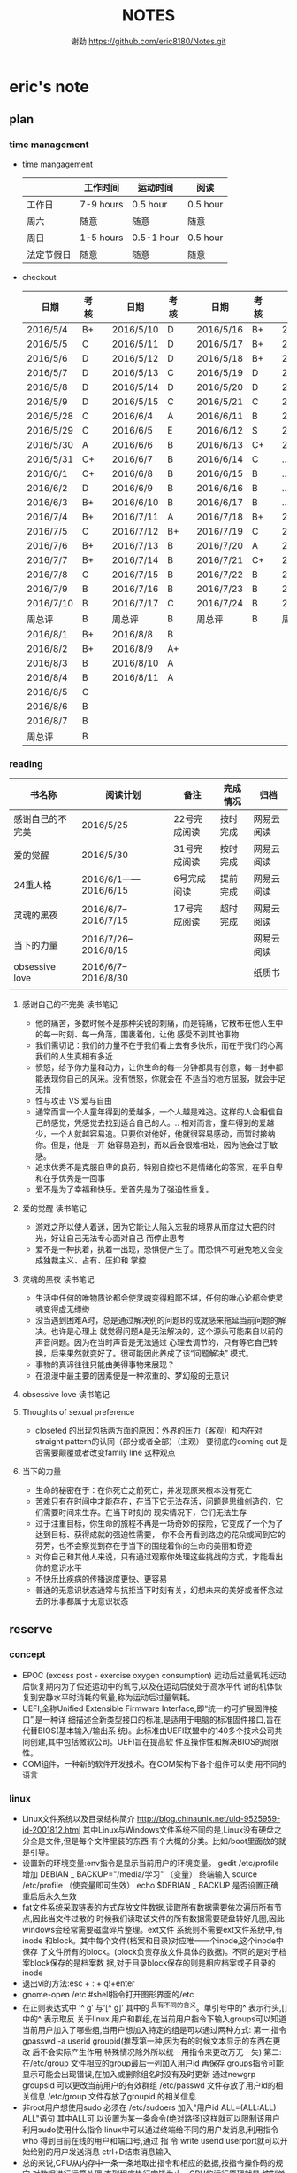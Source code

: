 #+TITLE:NOTES
#+AUTHOR:谢劲  https://github.com/eric8180/Notes.git

* eric's note       
                                                            
** plan
*** time management

   * time mangagement
    |            | 工作时间  | 运动时间   | 阅读   |
    |------------+-----------+------------+----------|
    | 工作日     | 7-9 hours | 0.5 hour   | 0.5 hour |
    | 周六       | 随意      | 随意       | 随意     |
    | 周日       | 1-5 hours | 0.5-1 hour | 0.5 hour |
    | 法定节假日 | 随意      | 随意       | 随意     |

   
   * checkout
    | 日期      | 考核 |   | 日期      | 考核 |   | 日期      | 考核 |   | 日期      | 考核 |
    |-----------+------+---+-----------+------+---+-----------+------+---+-----------+------|
    | 2016/5/4  | B+   |   | 2016/5/10 | D    |   | 2016/5/16 | B+   |   | 2016/5/22 | C    |
    | 2016/5/5  | C    |   | 2016/5/11 | D    |   | 2016/5/17 | B+   |   | 2016/5/23 | B+   |
    | 2016/5/6  | D    |   | 2016/5/12 | D    |   | 2016/5/18 | B+   |   | 2016/5/24 | D    |
    | 2016/5/7  | D    |   | 2016/5/13 | C    |   | 2016/5/19 | D    |   | 2016/5/25 | C+   |
    | 2016/5/8  | D    |   | 2016/5/14 | D    |   | 2016/5/20 | D    |   | 2016/5/26 | B    |
    | 2016/5/9  | D    |   | 2016/5/15 | C    |   | 2016/5/21 | C    |   | 2016/5/27 | D    |
    |-----------+------+---+-----------+------+---+-----------+------+---+-----------+------|
    | 2016/5/28 | C    |   | 2016/6/4  | A    |   | 2016/6/11 | B    |   | 2016/6/18 | C    |
    | 2016/5/29 | C    |   | 2016/6/5  | E    |   | 2016/6/12 | S    |   | 2016/6/19 | C    |
    | 2016/5/30 | A    |   | 2016/6/6  | B    |   | 2016/6/13 | C+   |   | 2016/6/20 | C    |
    | 2016/5/31 | C+   |   | 2016/6/7  | B    |   | 2016/6/14 | C    |   | ...       | C    |
    | 2016/6/1  | C+   |   | 2016/6/8  | B    |   | 2016/6/15 | B    |   | ...       | C    |
    | 2016/6/2  | D    |   | 2016/6/9  | B    |   | 2016/6/16 | B    |   | ...       | C    |
    | 2016/6/3  | B+   |   | 2016/6/10 | B    |   | 2016/6/17 | B    |   | ...       | C    |
    |-----------+------+---+-----------+------+---+-----------+------+---+-----------+------|
    | 2016/7/4  | B+   |   | 2016/7/11 | A    |   | 2016/7/18 | B+   |   | 2016/7/25 | C    |
    | 2016/7/5  | C    |   | 2016/7/12 | B+   |   | 2016/7/19 | C    |   | 2016/7/26 | B    |
    | 2016/7/6  | B+   |   | 2016/7/13 | B    |   | 2016/7/20 | A    |   | 2016/7/27 | B    |
    | 2016/7/7  | B+   |   | 2016/7/14 | B    |   | 2016/7/21 | C+   |   | 2016/7/28 | B    |
    | 2016/7/8  | C    |   | 2016/7/15 | B    |   | 2016/7/22 | B    |   | 2016/7/29 | C    |
    | 2016/7/9  | B    |   | 2016/7/16 | B    |   | 2016/7/23 | B    |   | 2016/7/30 | B    |
    | 2016/7/10 | B    |   | 2016/7/17 | C    |   | 2016/7/24 | B    |   | 2016/7/31 | C    |
    | 周总评    | B    |   | 周总评    | B    |   | 周总评    | B    |   | 周总评    | C+   |
    |-----------+------+---+-----------+------+---+-----------+------+---+-----------+------|
    | 2016/8/1  | B+   |   | 2016/8/8  | B    |   |           |      |   |           |      |
    | 2016/8/2  | B+   |   | 2016/8/9  | A+   |   |           |      |   |           |      |
    | 2016/8/3  | B    |   | 2016/8/10 | A    |   |           |      |   |           |      |
    | 2016/8/4  | B    |   | 2016/8/11 | A    |   |           |      |   |           |      |
    | 2016/8/5  | C    |   |           |      |   |           |      |   |           |      |
    | 2016/8/6  | B    |   |           |      |   |           |      |   |           |      |
    | 2016/8/7  | B    |   |           |      |   |           |      |   |           |      |
    | 周总评    | B    |   |           |      |   |           |      |   |           |      |
    |-----------+------+---+-----------+------+---+-----------+------+---+-----------+------|



*** reading
    | 书名称           | 阅读计划             | 备注         | 完成情况 | 归档       |
    |------------------+----------------------+--------------+----------+------------|
    | 感谢自己的不完美 | 2016/5/25            | 22号完成阅读 | 按时完成 | 网易云阅读 |
    | 爱的觉醒         | 2016/5/30            | 31号完成阅读 | 按时完成 | 网易云阅读 |
    | 24重人格         | 2016/6/1——2016/6/15  | 6号完成阅读  | 提前完成 | 网易云阅读 |
    | 灵魂的黑夜       | 2016/6/7--2016/7/15  | 17号完成阅读 | 超时完成 | 网易云阅读 |
    | 当下的力量       | 2016/7/26--2016/8/15 |              |          | 网易云阅读      |
    | obsessive love   | 2016/6/7--2016/8/30  |              |          | 纸质书     |
    |                  |                      |              |          |            |


**** 感谢自己的不完美 读书笔记
      * 他的痛苦，多数时候不是那种尖锐的刺痛，而是钝痛，它散布在他人生中的每一时刻、每一角落，围裹着他，让他
        感受不到其他事物
      * 我们需切记：我们的力量不在于我们看上去有多快乐，而在于我们的心离我们的人生真相有多近
      * 愤怒，给予你力量和动力，让你生命的每一分钟都具有创意，每一封中都能表现你自己的风采。没有愤怒，你就会在
        不适当的地方屈服，就会手足无措
      * 性与攻击 VS 爱与自由
      * 通常而言一个人童年得到的爱越多，一个人越是难追。这样的人会相信自己的感觉，凭感觉去找到适合自己的人。..
        相对而言，童年得到的爱越少，一个人就越容易追。只要你对他好，他就很容易感动，而暂时接纳你。但是，他是一开
        始容易追到，而以后会很难相处，因为他会过于敏感。
      * 追求优秀不是克服自卑的良药，特别自控也不是情绪化的答案，在乎自卑和在乎优秀是一回事
      * 爱不是为了幸福和快乐。爱首先是为了强迫性重复。
**** 爱的觉醒 读书笔记
        * 游戏之所以使人着迷，因为它能让人陷入忘我的境界从而度过大把的时光，好让自己无法专心面对自己
          而停止思考
        * 爱不是一种执着，执着一出现，恐惧便产生了。而恐惧不可避免地又会变成独裁主义、占有、压抑和
          掌控
**** 灵魂的黑夜 读书笔记
     * 生活中任何的唯物质论都会使灵魂变得粗鄙不堪，任何的唯心论都会使灵魂变得虚无缥缈
     * 没当遇到困难A时，总是通过解决别的问题B的成就感来拖延当前问题的解决。也许是心理上
       就觉得问题A是无法解决的，这个源头可能来自以前的声音问题。因为在当时声音是无法通过
       心理去调节的，只有等它自己转换，后来果然就变好了。很可能因此养成了该“问题解决”
       模式。
     * 事物的真谛往往只能由美得事物来展现？
     * 在浪漫中最主要的因素便是一种浓重的、梦幻般的无意识
**** obsessive love 读书笔记
**** Thoughts of sexual preference 
     * closeted 的出现包括两方面的原因：外界的压力（客观）和内在对 straight pattern的认同（部分或者全部）（主观）
       要彻底的coming out 是否需要颠覆或者改变family line 这种观点
**** 当下的力量
     * 生命的秘密在于：在你死亡之前死亡，并发现原来根本没有死亡
     * 苦难只有在时间中才能存在，在当下它无法存活，问题是思维创造的，它们需要时间来生存。在当下时刻的
       现实情况下，它们无法生存
     * 过于注重目标，你生命的旅程不再是一场奇妙的探险，它变成了一个为了达到目标、获得成就的强迫性需要，
       你不会再看到路边的花朵或闻到它的芬芳，也不会察觉到存在于当下的围绕着你的生命的美丽和奇迹
     * 对你自己和其他人来说，只有通过观察你处理这些挑战的方式，才能看出你的意识水平
     * 不快乐比疾病的传播速度更快、更容易
     * 普通的无意识状态通常与抗拒当下时刻有关，幻想未来的美好或者怀念过去的乐事都属于无意识状态

** reserve
*** concept
            * EPOC (excess post - exercise oxygen consumption)
               运动后过量氧耗:运动后恢复期内为了偿还运动中的氧亏,以及在运动后使处于高水平代
               谢的机体恢复到安静水平时消耗的氧量,称为运动后过量氧耗。
            * UEFI,全称Unified Extensible Firmware Interface,即“统一的可扩展固件接口”,是一种详
               细描述全新类型接口的标准,是适用于电脑的标准固件接口,旨在代替BIOS(基本输入/输出系
               统)。此标准由UEFI联盟中的140多个技术公司共同创建,其中包括微软公司。UEFI旨在提高软
               件互操作性和解决BIOS的局限性。
            * COM组件，一种新的软件开发技术。在COM架构下各个组件可以使
              用不同的语言
*** linux
            * Linux文件系统以及目录结构简介
                 http://blog.chinaunix.net/uid-9525959-id-2001812.html
                 其中Linux与Windows文件系统不同的是,Linux没有硬盘之分全是文件,但是每个文件里装的东西
                 有个大概的分类。比如/boot里面放的就是引导。
            * 设置新的环境变量:env指令是显示当前用户的环境变量。
                 gedit /etc/profile
                 增加 DEBIAN _ BACKUP="/media/学习" （变量）
                 终端输入 source /etc/profile  （使变量即可生效）
                 echo $DEBIAN _ BACKUP 是否设置正确
                 重启后永久生效
            *  fat文件系统采取链表的方式存放文件数据,读取所有数据需要依次遍历所有节点,因此当文件过散的
                 时候我们读取该文件的所有数据需要硬盘转好几圈,因此windows会经常需要磁盘碎片整理。ext文件
                 系统则不需要ext文件系统中,有inode 和block。其中每个文件(档案和目录)对应唯一一个inode,这个inode中保存
                 了文件所有的block。(block负责存放文件具体的数据)。不同的是对于档案block保存的是档案数
                 据,对于目录block保存的则是相应档案或子目录的inode
            * 退出vi的方法:esc + : + q!+enter
            * gnome-open /etc #shell指令打开图形界面的/etc
            * 在正则表达式中 ’^ g’ 与‘[^ g]’ 其中的 ^具有不同的含义。单引号中的^ 表示行头,[]中的^ 表示取反
                 关于linux 用户和群组,在当前用户指令下输入groups可以知道当前用户加入了哪些组,当用户想加入特定的组是可以通过两种方式:
                 第一:指令 gpasswd -a userid groupid(推荐第一种,因为有的时候文本显示的东西在更改
                 后不会实际产生作用,特殊情况除外所以统一用指令来更改万无一失)
                 第二:在/etc/group 文件相应的group最后一列加入用户id 再保存
                 groups指令可能显示可能会出现错误,在加入或删除组名时没有及时更新
                 通过newgrp groupsid 可以更改当前用户的有效群组 /etc/passwd 文件存放了用户id的相关信息
                 /etc/group 文件存放了groupid 的相关信息
            * 非root用户想使用sudo 必须在 /etc/sudoers 加入"用户id ALL=(ALL:ALL) ALL"语句 其中ALL可
                   以设置为某一条命令(绝对路径)这样就可以限制该用户利用sudo使用什么指令
                 linux中可以通过终端给不同的用户发消息,利用指令who 得到目前在线的用户和端口号,通过 指
                 令 write userid userport就可以开始给别的用户发送消息 ctrl+D结束消息输入
            * 总的来说,CPU从内存中一条一条地取出指令和相应的数据,按指令操作码的规定,对数据进行运算处理,直到程序执行完毕为止。CPU的运行原理就是:控制单元在时序脉冲的作用下,将指令计数器里所
                 指向的指令地址(这个地址是在内存里的)送到地址总线上去,然后CPU将这个地址里的指令读到指令寄存器进行译码。对于执行指令过程中所需要
                 用到的数据,会将数据地址也送到地址总线,然后CPU把数据读到CPU的内部存储单元(就是内部寄存器)暂存起来,最后命令运算单元对数据进行处
                 理加工。周而复始,一直这样执行下去,天荒地老,海枯枝烂,直到停电。来自 <http://blog.chinaunix.net/uid-23069658-id-3563960.html>
*** emacs
**** org-mode
           * 学习地址[fn:org_mode] 
           * org-mode打开的时候只显示一级标题后面有.. 表示有内容。按 *TAB* 键可以打开或者关闭目录。
             按 *shift+tab* 打开全部目录
           * 将org文件导出为其他文件的方法：C-c C-e接着按选项选择
           * 列举内容时，假如要加序号，则序号一定要对齐并且列表后面要加 *空格* 不然无法正常显示出来。
           * 当文本内容中想输入“_ ”（下标） " ^ "（上标） 等表示字体的符号时，记得加空格
           * alt + ret 插入一个同级标题，Ctrl+ret添加改级目录项
           * 文档元数据包括TITLE，AUTHOR等。使用时 #+TITLE： 注意：要紧跟title变颜色后才成功。更多元数据见网址    
                        http://www.360doc.com/content/14/1219/13/20545288_434126794.shtml
           * C-c C-t 改变当前条目状态（TODO DONE NULL) C-c C-d 增加截止期限 C-c C-s增加日程安排
           * C-Z 切换配置从 *vim* 模式到 *emacs* 的转换 (仅限于使用陈斌的配置)
           * A+S up/down将当前项上/下移动，会改变序号
           * C-c / 打开查找稀疏树，因为它显示的只是待查找项的最小目录树，所以叫稀疏树 
           * A+S left/right 提升/降低该项的级别(标题），不包含子项
           * 脚注创建 使用"[fn:example]"即可创建一个脚注 C-c C-c 即可在脚注和定义互切换
           * 在TODO项后面输入 A+M+S 可以增加一个新的TODO项
           * 定义只在一个文件中有效的TODO关键字（5.2）。一般我们在选择TODO状态切换的时候会有几个选项，
             当然我们可以自己定义这个选项的快捷字母。使用语句 #+TODO: DONE(W) 并在该行上使用C-c C-c
             使其生效，这样当我们按下C-c C-t后则会出现DONE（w)而不是默认设置的
           * C-c - 在下面增加带“-”的一行
**** OTHER
           * MELT+>可以移动到文本末尾 MELT+<可以移动到文本开头
           * C-X C-Q 可以将缓冲区切换为只读缓冲区或者取消
           * C-x b 切换缓冲区
           * CTRL+A可以移动到本行开头 CTRL+E可以移动到本行末尾

*** python
*** windows
           * 如何在cmd中增加新命令：emacs命令。打开系统属性（在搜索框中搜索path）-》环境变量-》
	     选中path并点编辑-》增加emacs应用程序所在目录并以\结尾。这样就可以在CMD中直接输入
	     emacs来启动了
           * 删除右键git bash选项：打开注册表（cmd中输入regedit） 找到并删除\HKEY_LOCAL_MACHINE\SOFTWARE\Classes\Directory\backtory\git_bash
	   * 远程连接复制文件方法：连接时点选项->本地资源->详细信息->将本地驱动器选上，这样就可以作为一个复制区域
	   * 远程桌面登录时输入的用户名指的是计算机名称而不是全名，计算机名称需要在"计算机管理->本地用户和组"中进行更改

*** SQL
           * 关系数据库包括并，差，交，笛卡尔积，投影，除以及 *连接* 关系。在连接关系中通过主表的主键
             与从表的外键建立连接。（外键必须是从表的主键或者唯一值）
           * 建立E-R模型时注意优化表格达到第三范式,主键确定则其它列的值也确定了我们称之为第二范式，第三范式则是消除了传递性依赖的第二范式
           * 分组计算：计算函数和GROUP BY 命令组合，当分组需要加判定条件时使用HAVING而不是WHERE
           * SQL 自学网 http://www.51zxw.net/list.aspx?cid=492
	   * SQL server 2008 卸载过程中出现属性不匹配错误  解决方案 https://www.zhihu.com/question/34621524/answer/64718217
	     重新安装过程中注意不要随意更改目录
	   * SQL server 2008 安装中心，包括SQL server的安装以及其他组件（SQL server manager studio）等的安装；
	     关于组件安装步骤 选择新的SQL独立安装或安装现有功能->选择执行新的SQL server2008安装->管理工具-基本
	   * SQL server  manager studio 与SQL server注意版本要一致（2008对2008） 不然会出现连接问题
	     SQL server只是一个服务器，它给我们提供管理数据库的一个服务，而SQL server manager studio只是使用这个服务器的工具
	     也可以直接使用命令行来进行SQL Sever的操作
	   * 远程数据库保存到本地方法 源：生成脚本文件   目：导入脚本（执行脚本）
	   * 数据库中执行SQL语句时 注意同义词表的存在
	   * 当碰到复杂的报表处理时可以通过select .. from（select .. from where..) as alias where  一步步简化报表
	   * select .. from 数据库名.dbo.表名   可以直接使用同源的其它数据库的表
	   * 

*** GIT
           * git clone时遇见error setting certificate verify locations错误时，可以尝试
	         用 git config --global http.sslVerify false 来解决
           * git三部曲 git add（添加文件到缓冲区）->git commit（缓冲区文件到本地库）->
	         git push(上传改动到服务器）。其中可以通过git status查看状态
           * git push 方法 
           * 通过指令git remote add "分支名称" "仓库URL" // 添加push仓库对应的名称
           * 通过指令git push "分支名称" // push 文件到仓库（会提示输入仓库的用户名和密码）
           * 详情见http://my.oschina.net/u/1050949/blog/194536 
           * git 不设置代理方法：git config --global --unset http.proxy
	                         git config --global --unset https.proxy
           * git clone经常连接不上的解决方法：git config --global http.postBuffer 52488000
                      
           * git clone 时出现端口无法访问的情况下，有可能时端口被禁止因此要使用代理。先找到代理端口：
	        打开网络和共享中心-Internet选项-连接-局域网设置-高级，里面有代理服务器地址和端口；在使用
	        指令 git config --global http.proxy http://127.0.0.1:8088 (代理地址和端口）即可。
	        这里容易出现的问题就是代理设置未成功，通过指令 git config --get --global http.proxy查看
	        设置的代理。详情见 http://www.tuicool.com/articles/2aYjAz7
	   * git 分支 详情见http://www.cnblogs.com/BeginMan/p/3543240.html
	   * git push 当不同的用户push到同一个仓库时，同名文件会被覆盖，因此应该先clone再push
	   * 当输入指令 git pull 和git push后显示 already up-to-date 或者 everything up-to-date,两种
	       情况说明远程库和本地库是完全一样的版本（commit产生版本）
                  
*** C#
**** ASP.NET MVC框架
***** MVC
          * 学习网址 http://www.cnblogs.com/powertoolsteam/p/MVC_one.html

	  * MVC （model view *controller* ）
	    controller作为MVC的核心，它负责接收用户发出的HTML的请求，并作出相应的响应
	    每个URL“ /”后的字段都是个函数名（第一个为controller的类名）

	  * 通常情况下 controller的函数中返回view就可以正确显示页面，但这只能显示静态
	    页面，要想显示动态页面必须在环节中融入model。三者的合理调用关系controller
	    使用model提供的模板（通常是类）将数据保存到Viewdata或者ViewBag,接着controller调用view
	    来显示HTML，view需要的数据来自ViewData和ViewBag。

	  * ViewModel的出现是为了减少view中HTML中的呈现逻辑。另外其实可以将model的定义（类定义）直接放
            在controller中，但是为了能够使代码结构清晰，所以使用了MVC层次。

	  * 在cshtml文件中使用语句 @using xx-namespace (使用某个命名空间）
	                         @model xx-model(使用该命名空间中的类）
	    一般这种语句是连起来使用，可以用@Model指代引用的类

          * visual studio tools（VS）中连接数据库的功能需要先安装SQL server manager studio（SSMS）

	  * <connectionStrings>包含了连接数据库的一切信息
	     eg:<add name="hnkpi" connectionString="data source=10.104.17.149;initial catalog=hnkpi
             ;persist security info=True;user id=sa;password=daisyhzh666;MultipleActiveResultSets=True;
             App=EntityFramework" providerName="System.Data.SqlClient"/>
	    前提是安装了SQL server managerment 这样VS会自动为我们打开该数据库

	  * <input name="" value="">中的信息传到控制器时name表示变量名，value表示该变量的值

	  * RedirectToAction("xx") 其中xx表示控制器的函数

	  * migration 学习网址 https://msdn.microsoft.com/en-us/data/jj591621.aspx

	  * 怎么判断是codefirst 使用了system.data.entity.dbcontext与system.data.entity.dbset,没有
	    可视化文件，就是code first http://blog.csdn.net/dj2008/article/details/23756895

	  * 一个solution里面有多个project，project所在文件夹名字不能随意更改(猜测该文件夹名和命名空间有关)，
            不然加载solution后不能正确加载project

	  * 不要随便在控制台输入 update-package 指令，这会更改web-config的值从而引起“类型初始值设定项引发异常”。

	  * 上下文的模型已在数据库创建后发生更改问题
	    分析：使用code first后 MVC会在数据库自动创建 migration开头的表记录数据库的变化达到监控数据迁徙的目的
	    解决方案：在数据库删除该表后即可，注意SQL server management中去删除

	  * 利用Oledb对dataset和excel数据快速导入 http://www.360doc.com/content/11/0904/14/789927_145702149.shtml

	  * 利用oledb取到excel的数据后 第一行自动变为列名称并不计入行统计中（datatable.Rows.count）

	  * [ValidateAntiForgeryToken]要和[HttpPost]一起使用才有效

	  * 在控制器中返回视图文件时，假如该视图文件不在控制器同名目录，则要加上后缀（.cshtml）；同目录不用加。

	  * MVC 实体类表示数据库表的联合主键时 需要加上主键编号n[Key,Column(order = n)],来表示不同的主键,MVC自带的
	    函数edit和detail中需要的参数个数为主键的个数，在函数dbcontext.Find()一次传入这些参数就可以正确运行

	  * 抛出异常的函数会进行回滚操作，但是之前的函数不会dbcontext.add()和dbcontext.save()函数一起用时，当添加的
	    数据主键重复时，往往是dbcontext.save()函数抛出异常并进行回滚，但是此时已经进行了add，需要remove才能真正把
	    主键重复的数据从数据表中清除
	    


***** HTML SCRIPT
          * <input>中的id 和name 作用不太相同，id的作用是在<script>中的标示给本HTML使用，name的作用
            是传递数据给cotroller使用，name也可以传给<script>
	  * 在使用包含文件上传控件的表单时，必须使用enctype="multipart/form-data"
	  * cshtml中的<script>中出错也不会报错，灵活使用alert("string")可以知道运行到哪里
	  * $.each(data,function(index,value))该函数依次遍历data中的数据，index表示
	    遍历的索引，value表示该索引的值。其中data,index,value名字可变但是顺序不能错，当data里没有数据
	    时each函数跳出，data为空时一次遍历都不执行
	  * 

	    
**** 其它
          * C# , .Net framework和visual studio 三者的关系。其中.Net framwork 为程序
           开发框架，提供了很多安全的API函数其作用类似于JAVA虚拟机。visual studio是一个
           IDE
          * 考虑到.NET 程序的交互性（.NET程序指的是使用.Net framwork开发的程序，它可以
            VB或者F#，C#语言开发）然后VB语言是大小写不区分的，所以在C#中使用大小写用来区
            分的代码最好不要由外部访问，因为VB语言可能识别不了这种差异
	  * readonly 与const 区别：readonly表示运行时常数，而const为编译时常数，因此
	    readonly字段可以在构造函数通过变量来赋值，但是const不可以
	  * @ 取消转义字符的意思
	  * 不能在main函数里面定义类或者结构体
	  * 一旦定义partial class则所有该类都必须包含关键字partial
	  * 正则表达式中的{n}表示上一个集合（字符）有n个,一个小括号里面是一个集合，() 是为了提取匹配的字符串。
            表达式中有几个()就有几个相应的匹配字符串
	  * 正则表达式使用或“|”时，倘若A规则包含B规则，则要把A规则放在前面，通俗的说长的规则要放在短的规则
	    前面
        
*** C++
    * public 本类，子类，本类对象都可以访问；
      protected 本类，子类，友元函数可以访问，本类对象不能访问；
      private 本类，友元函数可以访问。其他都不可以  （这是最基本原则）
      public继承不改变属性（所以父类 private成员不可被子类及其对象使用）
      protected继承将public属性 改为 protected 其余不变
      private继承所有属性都为private 
      http://www.jb51.net/article/41642.htm
    * 引用指一个变量的别名（必须要初始化），注意常引用的使用
    * 类与类之间的关系：继承，关联，组合，聚合
      关联（两个类有关系，有交集）《聚合（表示has-a的关系比较松散《组合（表示contain
      -a,同时存在）
      http://blog.chinaunix.net/uid-20437338-id-1946491.html
    * new和malloc的区别：new 会自动调用其构造函数而malloc不会
    * 程序运行时的内存分配：静态存储区域（全局变量）；栈（函数局部变量；堆（new）
    * 静态全局变量和全局变量的区别：静态全局变量只在本CPP文件内有效，其他无差别
    * 静态变量（包括全局和局部）只能被初始化一次
    * 重载和const http://blog.sina.com.cn/s/blog_64053138010171rt.html
      重载的判断条件不包括返回值类型

** PLICC
*** upexcel
**** probleam and solution，conclusion
     * P:运行后浏览器无法运行该test网页 S：如果设置了代理服务器，记得取消本地地址的代理服务器
     * P:本地F5后，出现文件丢失问题无法正确运行 S：因为本地没有数据库，需要将数据库复制到本地
     * P:导入excel表到dataset中数据无法出现在table中  S：关键函数OleDbDataAdapter.fill(dataset,table)
       其中table是dataset中的表格，用来存放excel中一个sheet的数据
     * datetime类型不能为空，使用判断函数datetime.parse时如果出错会抛出一个异常，应该将判断函数
       包含在一个判断函数中，通过catch来返回false
     * P:插入的excel表中存在重复的主键，则后面的主键全部显示为重复主键  S：增加dbcontext.remove()
       C:出现异常的函数为dbcontext.save（）但是其之前的函数没有进行回滚，所以增加的一直是重复的主键
	

* Todo with days
** DONE 完成《爱的觉醒》阅读
   CLOSED: [2016-05-31 Tue 23:56] DEADLINE: <2016-05-31 Tue>
   - State "DONE"       from "TODO"       [2016-05-31 Tue 23:56]

** DONE 完成《24重人格》阅读
   CLOSED: [2016-06-06 Mon 17:29] DEADLINE: <2016-06-15 Wed>
   - State "DONE"       from "TODO"       [2016-06-06 Mon 17:29]


** DONE 完成《灵魂的黑夜》阅读 
   DEADLINE: <2016-07-15 周五>
   
** TODO 减肥5KG
   DEADLINE: <2016-10-01 周六>
   * 总体重从76KG减到71KG
   * 记录表
    | 日期      | 体重   | 腰围 | 胸围 |
    | 2016/7/11 | 75.3kg | null | null |
    |           |        |      |      |
    |           |        |      |      |
     
** TODO 学习正则表达式
   DEADLINE: <2016-07-24 周日>

** DONE 寄源件给华为

* Footnotes

[fn:example] just a example for footnotes

[fn:org_mode] http://www.cnblogs.com/Open_Source/archive/2011/07/17/2108747.html#sec-4




  


  
  

